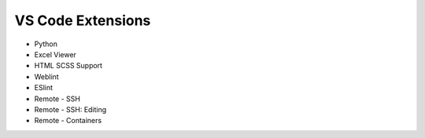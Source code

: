 ==================
VS Code Extensions
==================

* Python
* Excel Viewer
* HTML SCSS Support
* Weblint
* ESlint
* Remote - SSH
* Remote - SSH: Editing
* Remote - Containers
